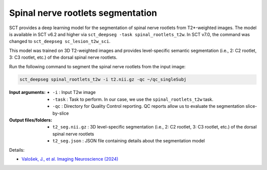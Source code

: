Spinal nerve rootlets segmentation
##################################

SCT provides a deep learning model for the segmentation of spinal nerve rootlets from T2*-weighted images.
The model is available in SCT v6.2 and higher via ``sct_deepseg -task spinal_rootlets_t2w``. In SCT v7.0, the command was changed to ``sct_deepseg sc_lesion_t2w_sci``.

This model was trained on 3D T2-weighted images and provides level-specific semantic segmentation (i.e., 2: C2 rootlet, 3: C3 rootlet, etc.) of the dorsal spinal nerve rootlets.

Run the following command to segment the spinal nerve rootlets from the input image:

.. code:: sh

   sct_deepseg spinal_rootlets_t2w -i t2.nii.gz -qc ~/qc_singleSubj

:Input arguments:
    - ``-i`` : Input T2w image
    - ``-task`` : Task to perform. In our case, we use the ``spinal_rootlets_t2w`` task.
    - ``-qc`` : Directory for Quality Control reporting. QC reports allow us to evaluate the segmentation slice-by-slice

:Output files/folders:
    - ``t2_seg.nii.gz`` : 3D level-specific segmentation (i.e., 2: C2 rootlet, 3: C3 rootlet, etc.) of the dorsal spinal nerve rootlets
    - ``t2_seg.json`` : JSON file containing details about the segmentation model


Details:

* `Valošek, J., et al. Imaging Neuroscience (2024) <https://doi.org/10.1162/imag_a_00218>`_